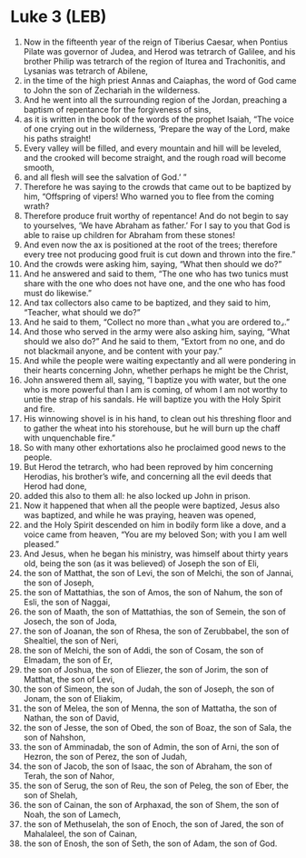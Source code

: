 * Luke 3 (LEB)
:PROPERTIES:
:ID: LEB/42-LUK03
:END:

1. Now in the fifteenth year of the reign of Tiberius Caesar, when Pontius Pilate was governor of Judea, and Herod was tetrarch of Galilee, and his brother Philip was tetrarch of the region of Iturea and Trachonitis, and Lysanias was tetrarch of Abilene,
2. in the time of the high priest Annas and Caiaphas, the word of God came to John the son of Zechariah in the wilderness.
3. And he went into all the surrounding region of the Jordan, preaching a baptism of repentance for the forgiveness of sins,
4. as it is written in the book of the words of the prophet Isaiah, “The voice of one crying out in the wilderness, ‘Prepare the way of the Lord, make his paths straight!
5. Every valley will be filled, and every mountain and hill will be leveled, and the crooked will become straight, and the rough road will become smooth,
6. and all flesh will see the salvation of God.’ ”
7. Therefore he was saying to the crowds that came out to be baptized by him, “Offspring of vipers! Who warned you to flee from the coming wrath?
8. Therefore produce fruit worthy of repentance! And do not begin to say to yourselves, ‘We have Abraham as father.’ For I say to you that God is able to raise up children for Abraham from these stones!
9. And even now the ax is positioned at the root of the trees; therefore every tree not producing good fruit is cut down and thrown into the fire.”
10. And the crowds were asking him, saying, “What then should we do?”
11. And he answered and said to them, “The one who has two tunics must share with the one who does not have one, and the one who has food must do likewise.”
12. And tax collectors also came to be baptized, and they said to him, “Teacher, what should we do?”
13. And he said to them, “Collect no more than ⌞what you are ordered to⌟.”
14. And those who served in the army were also asking him, saying, “What should we also do?” And he said to them, “Extort from no one, and do not blackmail anyone, and be content with your pay.”
15. And while the people were waiting expectantly and all were pondering in their hearts concerning John, whether perhaps he might be the Christ,
16. John answered them all, saying, “I baptize you with water, but the one who is more powerful than I am is coming, of whom I am not worthy to untie the strap of his sandals. He will baptize you with the Holy Spirit and fire.
17. His winnowing shovel is in his hand, to clean out his threshing floor and to gather the wheat into his storehouse, but he will burn up the chaff with unquenchable fire.”
18. So with many other exhortations also he proclaimed good news to the people.
19. But Herod the tetrarch, who had been reproved by him concerning Herodias, his brother’s wife, and concerning all the evil deeds that Herod had done,
20. added this also to them all: he also locked up John in prison.
21. Now it happened that when all the people were baptized, Jesus also was baptized, and while he was praying, heaven was opened,
22. and the Holy Spirit descended on him in bodily form like a dove, and a voice came from heaven, “You are my beloved Son; with you I am well pleased.”
23. And Jesus, when he began his ministry, was himself about thirty years old, being the son (as it was believed) of Joseph the son of Eli,
24. the son of Matthat, the son of Levi, the son of Melchi, the son of Jannai, the son of Joseph,
25. the son of Mattathias, the son of Amos, the son of Nahum, the son of Esli, the son of Naggai,
26. the son of Maath, the son of Mattathias, the son of Semein, the son of Josech, the son of Joda,
27. the son of Joanan, the son of Rhesa, the son of Zerubbabel, the son of Shealtiel, the son of Neri,
28. the son of Melchi, the son of Addi, the son of Cosam, the son of Elmadam, the son of Er,
29. the son of Joshua, the son of Eliezer, the son of Jorim, the son of Matthat, the son of Levi,
30. the son of Simeon, the son of Judah, the son of Joseph, the son of Jonam, the son of Eliakim,
31. the son of Melea, the son of Menna, the son of Mattatha, the son of Nathan, the son of David,
32. the son of Jesse, the son of Obed, the son of Boaz, the son of Sala, the son of Nahshon,
33. the son of Amminadab, the son of Admin, the son of Arni, the son of Hezron, the son of Perez, the son of Judah,
34. the son of Jacob, the son of Isaac, the son of Abraham, the son of Terah, the son of Nahor,
35. the son of Serug, the son of Reu, the son of Peleg, the son of Eber, the son of Shelah,
36. the son of Cainan, the son of Arphaxad, the son of Shem, the son of Noah, the son of Lamech,
37. the son of Methuselah, the son of Enoch, the son of Jared, the son of Mahalaleel, the son of Cainan,
38. the son of Enosh, the son of Seth, the son of Adam, the son of God.
